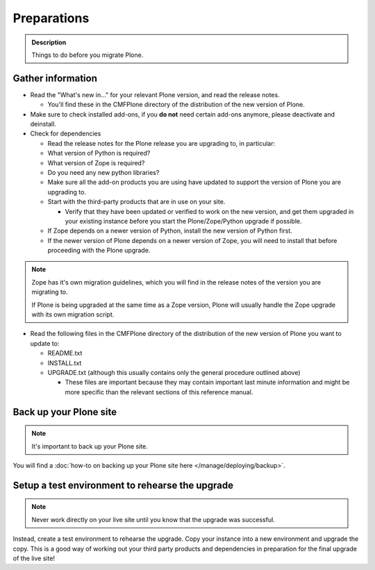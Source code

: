 ============
Preparations
============

.. admonition:: Description

   Things to do before you migrate Plone.


Gather information
==================

- Read the "What's new in..." for your relevant Plone version, and read the release notes.

  - You'll find these in the CMFPlone directory of the distribution of the new version of Plone.

- Make sure to check installed add-ons, if you **do not** need certain add-ons anymore, please deactivate and deinstall.

- Check for dependencies

  - Read the release notes for the Plone release you are upgrading to, in particular:
  - What version of Python is required?
  - What version of Zope is required?
  - Do you need any new python libraries?
  - Make sure all the add-on products you are using have updated to support the version of Plone you are upgrading to.

  - Start with the third-party products that are in use on your site.

    - Verify that they have been updated or verified to work on the new version, and get them upgraded in your existing instance before you start the Plone/Zope/Python upgrade if possible.
  - If Zope depends on a newer version of Python, install the new version of Python first.
  - If the newer version of Plone depends on a newer version of Zope, you will need to install that before proceeding with the Plone upgrade.


.. note::

    Zope has it's own migration guidelines, which you will find in the release notes of the version you are migrating to.

    If Plone is being upgraded at the same time as a Zope version, Plone will usually handle the Zope upgrade with its own migration script.

- Read the following files in the CMFPlone directory of the distribution of the new version of Plone you want to update to:

  - README.txt
  - INSTALL.txt
  - UPGRADE.txt (although this usually contains only the general procedure outlined above)

    - These files are important because they may contain important last minute information and might be more specific than the relevant sections of this reference manual.

Back up your Plone site
=======================

.. note::

    It's important to back up your Plone site.

You will find a :doc:`how-to on backing up your Plone site here </manage/deploying/backup>`.

Setup a test environment to rehearse the upgrade
================================================

.. note::

    Never work directly on your live site until you know that the upgrade was successful.

Instead, create a test environment to rehearse the upgrade.
Copy your instance into a new environment and upgrade the copy.
This is a good way of working out your third party products and dependencies in preparation for the final upgrade of the live site!
